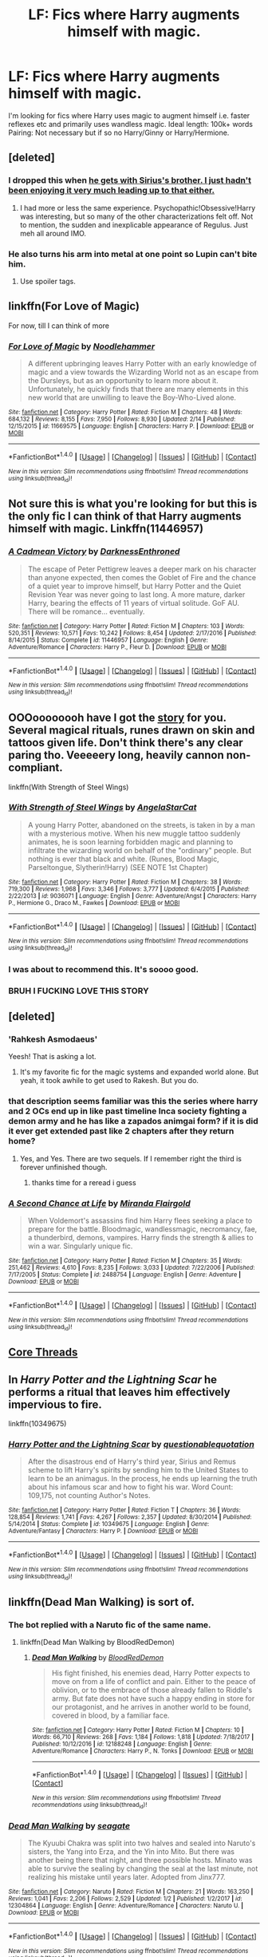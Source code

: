 #+TITLE: LF: Fics where Harry augments himself with magic.

* LF: Fics where Harry augments himself with magic.
:PROPERTIES:
:Author: Duvkav1
:Score: 27
:DateUnix: 1520093401.0
:DateShort: 2018-Mar-03
:FlairText: Request
:END:
I'm looking for fics where Harry uses magic to augment himself i.e. faster reflexes etc and primarily uses wandless magic. Ideal length: 100k+ words Pairing: Not necessary but if so no Harry/Ginny or Harry/Hermione.


** [deleted]
:PROPERTIES:
:Score: 11
:DateUnix: 1520094992.0
:DateShort: 2018-Mar-03
:END:

*** I dropped this when [[#s][he gets with Sirius's brother. I just hadn't been enjoying it very much leading up to that either.]]
:PROPERTIES:
:Author: aaronhowser1
:Score: 3
:DateUnix: 1520138461.0
:DateShort: 2018-Mar-04
:END:

**** I had more or less the same experience. Psychopathic!Obsessive!Harry was interesting, but so many of the other characterizations felt off. Not to mention, the sudden and inexplicable appearance of Regulus. Just meh all around IMO.
:PROPERTIES:
:Author: bernstien
:Score: 3
:DateUnix: 1520151404.0
:DateShort: 2018-Mar-04
:END:


*** He also turns his arm into metal at one point so Lupin can't bite him.
:PROPERTIES:
:Author: Jahoan
:Score: 3
:DateUnix: 1520097531.0
:DateShort: 2018-Mar-03
:END:

**** Use spoiler tags.
:PROPERTIES:
:Author: Lakas1236547
:Score: 5
:DateUnix: 1520116647.0
:DateShort: 2018-Mar-04
:END:


** linkffn(For Love of Magic)

For now, till I can think of more
:PROPERTIES:
:Author: Fierysword5
:Score: 10
:DateUnix: 1520097924.0
:DateShort: 2018-Mar-03
:END:

*** [[http://www.fanfiction.net/s/11669575/1/][*/For Love of Magic/*]] by [[https://www.fanfiction.net/u/5241558/Noodlehammer][/Noodlehammer/]]

#+begin_quote
  A different upbringing leaves Harry Potter with an early knowledge of magic and a view towards the Wizarding World not as an escape from the Dursleys, but as an opportunity to learn more about it. Unfortunately, he quickly finds that there are many elements in this new world that are unwilling to leave the Boy-Who-Lived alone.
#+end_quote

^{/Site/: [[http://www.fanfiction.net/][fanfiction.net]] *|* /Category/: Harry Potter *|* /Rated/: Fiction M *|* /Chapters/: 48 *|* /Words/: 684,132 *|* /Reviews/: 8,155 *|* /Favs/: 7,950 *|* /Follows/: 8,930 *|* /Updated/: 2/14 *|* /Published/: 12/15/2015 *|* /id/: 11669575 *|* /Language/: English *|* /Characters/: Harry P. *|* /Download/: [[http://www.ff2ebook.com/old/ffn-bot/index.php?id=11669575&source=ff&filetype=epub][EPUB]] or [[http://www.ff2ebook.com/old/ffn-bot/index.php?id=11669575&source=ff&filetype=mobi][MOBI]]}

--------------

*FanfictionBot*^{1.4.0} *|* [[[https://github.com/tusing/reddit-ffn-bot/wiki/Usage][Usage]]] | [[[https://github.com/tusing/reddit-ffn-bot/wiki/Changelog][Changelog]]] | [[[https://github.com/tusing/reddit-ffn-bot/issues/][Issues]]] | [[[https://github.com/tusing/reddit-ffn-bot/][GitHub]]] | [[[https://www.reddit.com/message/compose?to=tusing][Contact]]]

^{/New in this version: Slim recommendations using/ ffnbot!slim! /Thread recommendations using/ linksub(thread_id)!}
:PROPERTIES:
:Author: FanfictionBot
:Score: 3
:DateUnix: 1520097932.0
:DateShort: 2018-Mar-03
:END:


** Not sure this is what you're looking for but this is the only fic I can think of that Harry augments himself with magic. Linkffn(11446957)
:PROPERTIES:
:Author: Arsenal_49_Spurs_0
:Score: 4
:DateUnix: 1520131439.0
:DateShort: 2018-Mar-04
:END:

*** [[http://www.fanfiction.net/s/11446957/1/][*/A Cadmean Victory/*]] by [[https://www.fanfiction.net/u/7037477/DarknessEnthroned][/DarknessEnthroned/]]

#+begin_quote
  The escape of Peter Pettigrew leaves a deeper mark on his character than anyone expected, then comes the Goblet of Fire and the chance of a quiet year to improve himself, but Harry Potter and the Quiet Revision Year was never going to last long. A more mature, darker Harry, bearing the effects of 11 years of virtual solitude. GoF AU. There will be romance... eventually.
#+end_quote

^{/Site/: [[http://www.fanfiction.net/][fanfiction.net]] *|* /Category/: Harry Potter *|* /Rated/: Fiction M *|* /Chapters/: 103 *|* /Words/: 520,351 *|* /Reviews/: 10,571 *|* /Favs/: 10,242 *|* /Follows/: 8,454 *|* /Updated/: 2/17/2016 *|* /Published/: 8/14/2015 *|* /Status/: Complete *|* /id/: 11446957 *|* /Language/: English *|* /Genre/: Adventure/Romance *|* /Characters/: Harry P., Fleur D. *|* /Download/: [[http://www.ff2ebook.com/old/ffn-bot/index.php?id=11446957&source=ff&filetype=epub][EPUB]] or [[http://www.ff2ebook.com/old/ffn-bot/index.php?id=11446957&source=ff&filetype=mobi][MOBI]]}

--------------

*FanfictionBot*^{1.4.0} *|* [[[https://github.com/tusing/reddit-ffn-bot/wiki/Usage][Usage]]] | [[[https://github.com/tusing/reddit-ffn-bot/wiki/Changelog][Changelog]]] | [[[https://github.com/tusing/reddit-ffn-bot/issues/][Issues]]] | [[[https://github.com/tusing/reddit-ffn-bot/][GitHub]]] | [[[https://www.reddit.com/message/compose?to=tusing][Contact]]]

^{/New in this version: Slim recommendations using/ ffnbot!slim! /Thread recommendations using/ linksub(thread_id)!}
:PROPERTIES:
:Author: FanfictionBot
:Score: 2
:DateUnix: 1520131447.0
:DateShort: 2018-Mar-04
:END:


** OOOoooooooh have I got the [[https://www.fanfiction.net/s/9036071/1/With-Strength-of-Steel-Wings][story]] for you. Several magical rituals, runes drawn on skin and tattoos given life. Don't think there's any clear paring tho. Veeeeery long, heavily cannon non-compliant.

linkffn(With Strength of Steel Wings)
:PROPERTIES:
:Author: HeadPuntingBatmanCar
:Score: 6
:DateUnix: 1520103902.0
:DateShort: 2018-Mar-03
:END:

*** [[http://www.fanfiction.net/s/9036071/1/][*/With Strength of Steel Wings/*]] by [[https://www.fanfiction.net/u/717542/AngelaStarCat][/AngelaStarCat/]]

#+begin_quote
  A young Harry Potter, abandoned on the streets, is taken in by a man with a mysterious motive. When his new muggle tattoo suddenly animates, he is soon learning forbidden magic and planning to infiltrate the wizarding world on behalf of the "ordinary" people. But nothing is ever that black and white. (Runes, Blood Magic, Parseltongue, Slytherin!Harry) (SEE NOTE 1st Chapter)
#+end_quote

^{/Site/: [[http://www.fanfiction.net/][fanfiction.net]] *|* /Category/: Harry Potter *|* /Rated/: Fiction M *|* /Chapters/: 38 *|* /Words/: 719,300 *|* /Reviews/: 1,968 *|* /Favs/: 3,346 *|* /Follows/: 3,777 *|* /Updated/: 6/4/2015 *|* /Published/: 2/22/2013 *|* /id/: 9036071 *|* /Language/: English *|* /Genre/: Adventure/Angst *|* /Characters/: Harry P., Hermione G., Draco M., Fawkes *|* /Download/: [[http://www.ff2ebook.com/old/ffn-bot/index.php?id=9036071&source=ff&filetype=epub][EPUB]] or [[http://www.ff2ebook.com/old/ffn-bot/index.php?id=9036071&source=ff&filetype=mobi][MOBI]]}

--------------

*FanfictionBot*^{1.4.0} *|* [[[https://github.com/tusing/reddit-ffn-bot/wiki/Usage][Usage]]] | [[[https://github.com/tusing/reddit-ffn-bot/wiki/Changelog][Changelog]]] | [[[https://github.com/tusing/reddit-ffn-bot/issues/][Issues]]] | [[[https://github.com/tusing/reddit-ffn-bot/][GitHub]]] | [[[https://www.reddit.com/message/compose?to=tusing][Contact]]]

^{/New in this version: Slim recommendations using/ ffnbot!slim! /Thread recommendations using/ linksub(thread_id)!}
:PROPERTIES:
:Author: FanfictionBot
:Score: 4
:DateUnix: 1520103928.0
:DateShort: 2018-Mar-03
:END:


*** I was about to recommend this. It's soooo good.
:PROPERTIES:
:Author: Kitten_Wizard
:Score: 3
:DateUnix: 1520114786.0
:DateShort: 2018-Mar-04
:END:


*** BRUH I FUCKING LOVE THIS STORY
:PROPERTIES:
:Score: 3
:DateUnix: 1520172292.0
:DateShort: 2018-Mar-04
:END:


** [deleted]
:PROPERTIES:
:Score: 3
:DateUnix: 1520099424.0
:DateShort: 2018-Mar-03
:END:

*** 'Rahkesh Asmodaeus'

Yeesh! That is asking a lot.
:PROPERTIES:
:Author: Faeriniel
:Score: 6
:DateUnix: 1520129982.0
:DateShort: 2018-Mar-04
:END:

**** It's my favorite fic for the magic systems and expanded world alone. But yeah, it took awhile to get used to Rakesh. But you do.
:PROPERTIES:
:Author: Laoscaos
:Score: 6
:DateUnix: 1520134430.0
:DateShort: 2018-Mar-04
:END:


*** that description seems familiar was this the series where harry and 2 OCs end up in like past timeline Inca society fighting a demon army and he has like a zapados animgai form? if it is did it ever get extended past like 2 chapters after they return home?
:PROPERTIES:
:Author: k-k-KFC
:Score: 3
:DateUnix: 1520137968.0
:DateShort: 2018-Mar-04
:END:

**** Yes, and Yes. There are two sequels. If I remember right the third is forever unfinished though.
:PROPERTIES:
:Score: 3
:DateUnix: 1520139570.0
:DateShort: 2018-Mar-04
:END:

***** thanks time for a reread i guess
:PROPERTIES:
:Author: k-k-KFC
:Score: 2
:DateUnix: 1520140204.0
:DateShort: 2018-Mar-04
:END:


*** [[http://www.fanfiction.net/s/2488754/1/][*/A Second Chance at Life/*]] by [[https://www.fanfiction.net/u/100447/Miranda-Flairgold][/Miranda Flairgold/]]

#+begin_quote
  When Voldemort's assassins find him Harry flees seeking a place to prepare for the battle. Bloodmagic, wandlessmagic, necromancy, fae, a thunderbird, demons, vampires. Harry finds the strength & allies to win a war. Singularly unique fic.
#+end_quote

^{/Site/: [[http://www.fanfiction.net/][fanfiction.net]] *|* /Category/: Harry Potter *|* /Rated/: Fiction M *|* /Chapters/: 35 *|* /Words/: 251,462 *|* /Reviews/: 4,610 *|* /Favs/: 8,235 *|* /Follows/: 3,033 *|* /Updated/: 7/22/2006 *|* /Published/: 7/17/2005 *|* /Status/: Complete *|* /id/: 2488754 *|* /Language/: English *|* /Genre/: Adventure *|* /Download/: [[http://www.ff2ebook.com/old/ffn-bot/index.php?id=2488754&source=ff&filetype=epub][EPUB]] or [[http://www.ff2ebook.com/old/ffn-bot/index.php?id=2488754&source=ff&filetype=mobi][MOBI]]}

--------------

*FanfictionBot*^{1.4.0} *|* [[[https://github.com/tusing/reddit-ffn-bot/wiki/Usage][Usage]]] | [[[https://github.com/tusing/reddit-ffn-bot/wiki/Changelog][Changelog]]] | [[[https://github.com/tusing/reddit-ffn-bot/issues/][Issues]]] | [[[https://github.com/tusing/reddit-ffn-bot/][GitHub]]] | [[[https://www.reddit.com/message/compose?to=tusing][Contact]]]

^{/New in this version: Slim recommendations using/ ffnbot!slim! /Thread recommendations using/ linksub(thread_id)!}
:PROPERTIES:
:Author: FanfictionBot
:Score: 1
:DateUnix: 1520099439.0
:DateShort: 2018-Mar-03
:END:


** [[https://www.fanfiction.net/s/10136172/1/Core-Threads][Core Threads]]
:PROPERTIES:
:Author: 944tim
:Score: 2
:DateUnix: 1520110262.0
:DateShort: 2018-Mar-04
:END:


** In /Harry Potter and the Lightning Scar/ he performs a ritual that leaves him effectively impervious to fire.

linkffn(10349675)
:PROPERTIES:
:Author: jeffala
:Score: 1
:DateUnix: 1520110476.0
:DateShort: 2018-Mar-04
:END:

*** [[http://www.fanfiction.net/s/10349675/1/][*/Harry Potter and the Lightning Scar/*]] by [[https://www.fanfiction.net/u/5729966/questionablequotation][/questionablequotation/]]

#+begin_quote
  After the disastrous end of Harry's third year, Sirius and Remus scheme to lift Harry's spirits by sending him to the United States to learn to be an animagus. In the process, he ends up learning the truth about his infamous scar and how to fight his war. Word Count: 109,175, not counting Author's Notes.
#+end_quote

^{/Site/: [[http://www.fanfiction.net/][fanfiction.net]] *|* /Category/: Harry Potter *|* /Rated/: Fiction T *|* /Chapters/: 36 *|* /Words/: 128,854 *|* /Reviews/: 1,741 *|* /Favs/: 4,267 *|* /Follows/: 2,357 *|* /Updated/: 8/30/2014 *|* /Published/: 5/14/2014 *|* /Status/: Complete *|* /id/: 10349675 *|* /Language/: English *|* /Genre/: Adventure/Fantasy *|* /Characters/: Harry P. *|* /Download/: [[http://www.ff2ebook.com/old/ffn-bot/index.php?id=10349675&source=ff&filetype=epub][EPUB]] or [[http://www.ff2ebook.com/old/ffn-bot/index.php?id=10349675&source=ff&filetype=mobi][MOBI]]}

--------------

*FanfictionBot*^{1.4.0} *|* [[[https://github.com/tusing/reddit-ffn-bot/wiki/Usage][Usage]]] | [[[https://github.com/tusing/reddit-ffn-bot/wiki/Changelog][Changelog]]] | [[[https://github.com/tusing/reddit-ffn-bot/issues/][Issues]]] | [[[https://github.com/tusing/reddit-ffn-bot/][GitHub]]] | [[[https://www.reddit.com/message/compose?to=tusing][Contact]]]

^{/New in this version: Slim recommendations using/ ffnbot!slim! /Thread recommendations using/ linksub(thread_id)!}
:PROPERTIES:
:Author: FanfictionBot
:Score: 1
:DateUnix: 1520110482.0
:DateShort: 2018-Mar-04
:END:


** linkffn(Dead Man Walking) is sort of.
:PROPERTIES:
:Author: Ch1pp
:Score: 1
:DateUnix: 1520111864.0
:DateShort: 2018-Mar-04
:END:

*** The bot replied with a Naruto fic of the same name.
:PROPERTIES:
:Author: wille179
:Score: 2
:DateUnix: 1520116339.0
:DateShort: 2018-Mar-04
:END:

**** linkffn(Dead Man Walking by BloodRedDemon)
:PROPERTIES:
:Author: Ch1pp
:Score: 2
:DateUnix: 1520147117.0
:DateShort: 2018-Mar-04
:END:

***** [[http://www.fanfiction.net/s/12188248/1/][*/Dead Man Walking/*]] by [[https://www.fanfiction.net/u/5889566/BloodRedDemon][/BloodRedDemon/]]

#+begin_quote
  His fight finished, his enemies dead, Harry Potter expects to move on from a life of conflict and pain. Either to the peace of oblivion, or to the embrace of those already fallen to Riddle's army. But fate does not have such a happy ending in store for our protagonist, and he arrives in another world to be found, covered in blood, by a familiar face.
#+end_quote

^{/Site/: [[http://www.fanfiction.net/][fanfiction.net]] *|* /Category/: Harry Potter *|* /Rated/: Fiction M *|* /Chapters/: 10 *|* /Words/: 66,710 *|* /Reviews/: 268 *|* /Favs/: 1,184 *|* /Follows/: 1,818 *|* /Updated/: 7/18/2017 *|* /Published/: 10/12/2016 *|* /id/: 12188248 *|* /Language/: English *|* /Genre/: Adventure/Romance *|* /Characters/: Harry P., N. Tonks *|* /Download/: [[http://www.ff2ebook.com/old/ffn-bot/index.php?id=12188248&source=ff&filetype=epub][EPUB]] or [[http://www.ff2ebook.com/old/ffn-bot/index.php?id=12188248&source=ff&filetype=mobi][MOBI]]}

--------------

*FanfictionBot*^{1.4.0} *|* [[[https://github.com/tusing/reddit-ffn-bot/wiki/Usage][Usage]]] | [[[https://github.com/tusing/reddit-ffn-bot/wiki/Changelog][Changelog]]] | [[[https://github.com/tusing/reddit-ffn-bot/issues/][Issues]]] | [[[https://github.com/tusing/reddit-ffn-bot/][GitHub]]] | [[[https://www.reddit.com/message/compose?to=tusing][Contact]]]

^{/New in this version: Slim recommendations using/ ffnbot!slim! /Thread recommendations using/ linksub(thread_id)!}
:PROPERTIES:
:Author: FanfictionBot
:Score: 2
:DateUnix: 1520147171.0
:DateShort: 2018-Mar-04
:END:


*** [[http://www.fanfiction.net/s/12304864/1/][*/Dead Man Walking/*]] by [[https://www.fanfiction.net/u/5039908/seagate][/seagate/]]

#+begin_quote
  The Kyuubi Chakra was split into two halves and sealed into Naruto's sisters, the Yang into Erza, and the Yin into Mito. But there was another being there that night, and three possible hosts. Minato was able to survive the sealing by changing the seal at the last minute, not realizing his mistake until years later. Adopted from Jinx777.
#+end_quote

^{/Site/: [[http://www.fanfiction.net/][fanfiction.net]] *|* /Category/: Naruto *|* /Rated/: Fiction M *|* /Chapters/: 21 *|* /Words/: 163,250 *|* /Reviews/: 1,041 *|* /Favs/: 2,206 *|* /Follows/: 2,529 *|* /Updated/: 1/2 *|* /Published/: 1/2/2017 *|* /id/: 12304864 *|* /Language/: English *|* /Genre/: Adventure/Romance *|* /Characters/: Naruto U. *|* /Download/: [[http://www.ff2ebook.com/old/ffn-bot/index.php?id=12304864&source=ff&filetype=epub][EPUB]] or [[http://www.ff2ebook.com/old/ffn-bot/index.php?id=12304864&source=ff&filetype=mobi][MOBI]]}

--------------

*FanfictionBot*^{1.4.0} *|* [[[https://github.com/tusing/reddit-ffn-bot/wiki/Usage][Usage]]] | [[[https://github.com/tusing/reddit-ffn-bot/wiki/Changelog][Changelog]]] | [[[https://github.com/tusing/reddit-ffn-bot/issues/][Issues]]] | [[[https://github.com/tusing/reddit-ffn-bot/][GitHub]]] | [[[https://www.reddit.com/message/compose?to=tusing][Contact]]]

^{/New in this version: Slim recommendations using/ ffnbot!slim! /Thread recommendations using/ linksub(thread_id)!}
:PROPERTIES:
:Author: FanfictionBot
:Score: 1
:DateUnix: 1520111879.0
:DateShort: 2018-Mar-04
:END:


** Surprised no one mentioned the classic Runic Animagi by Kassien
:PROPERTIES:
:Author: KidCoheed
:Score: 1
:DateUnix: 1520151115.0
:DateShort: 2018-Mar-04
:END:


** linkffn(3184020) linkffn(2482703)
:PROPERTIES:
:Author: ThePyeman
:Score: 1
:DateUnix: 1520160171.0
:DateShort: 2018-Mar-04
:END:

*** [[http://www.fanfiction.net/s/3184020/1/][*/Buying Time Book 1/*]] by [[https://www.fanfiction.net/u/626875/highbrass][/highbrass/]]

#+begin_quote
  HPXLoTR. Post HBP. Harry prepares for the battles to come, Voldemort is not idle. A new spell sends our hero to a new world to learn what true power really is. First in four book series. Irregular updates.
#+end_quote

^{/Site/: [[http://www.fanfiction.net/][fanfiction.net]] *|* /Category/: Harry Potter *|* /Rated/: Fiction M *|* /Chapters/: 7 *|* /Words/: 69,330 *|* /Reviews/: 310 *|* /Favs/: 404 *|* /Follows/: 493 *|* /Updated/: 5/14/2007 *|* /Published/: 10/4/2006 *|* /id/: 3184020 *|* /Language/: English *|* /Genre/: Adventure *|* /Characters/: Harry P. *|* /Download/: [[http://www.ff2ebook.com/old/ffn-bot/index.php?id=3184020&source=ff&filetype=epub][EPUB]] or [[http://www.ff2ebook.com/old/ffn-bot/index.php?id=3184020&source=ff&filetype=mobi][MOBI]]}

--------------

[[http://www.fanfiction.net/s/2482703/1/][*/Identity/*]] by [[https://www.fanfiction.net/u/626875/highbrass][/highbrass/]]

#+begin_quote
  Secrets are discovered. Alliances are forged. Battle lines are drawn. Some friendships strengthen while others break. The war has started. A friend and a Godfather have already been taken away from him. No longer will he stand for the manipulations!
#+end_quote

^{/Site/: [[http://www.fanfiction.net/][fanfiction.net]] *|* /Category/: Harry Potter *|* /Rated/: Fiction M *|* /Chapters/: 23 *|* /Words/: 167,748 *|* /Reviews/: 1,404 *|* /Favs/: 3,071 *|* /Follows/: 2,586 *|* /Updated/: 3/5/2008 *|* /Published/: 7/13/2005 *|* /id/: 2482703 *|* /Language/: English *|* /Genre/: Adventure/Romance *|* /Characters/: Harry P., Fleur D. *|* /Download/: [[http://www.ff2ebook.com/old/ffn-bot/index.php?id=2482703&source=ff&filetype=epub][EPUB]] or [[http://www.ff2ebook.com/old/ffn-bot/index.php?id=2482703&source=ff&filetype=mobi][MOBI]]}

--------------

*FanfictionBot*^{1.4.0} *|* [[[https://github.com/tusing/reddit-ffn-bot/wiki/Usage][Usage]]] | [[[https://github.com/tusing/reddit-ffn-bot/wiki/Changelog][Changelog]]] | [[[https://github.com/tusing/reddit-ffn-bot/issues/][Issues]]] | [[[https://github.com/tusing/reddit-ffn-bot/][GitHub]]] | [[[https://www.reddit.com/message/compose?to=tusing][Contact]]]

^{/New in this version: Slim recommendations using/ ffnbot!slim! /Thread recommendations using/ linksub(thread_id)!}
:PROPERTIES:
:Author: FanfictionBot
:Score: 1
:DateUnix: 1520160186.0
:DateShort: 2018-Mar-04
:END:
